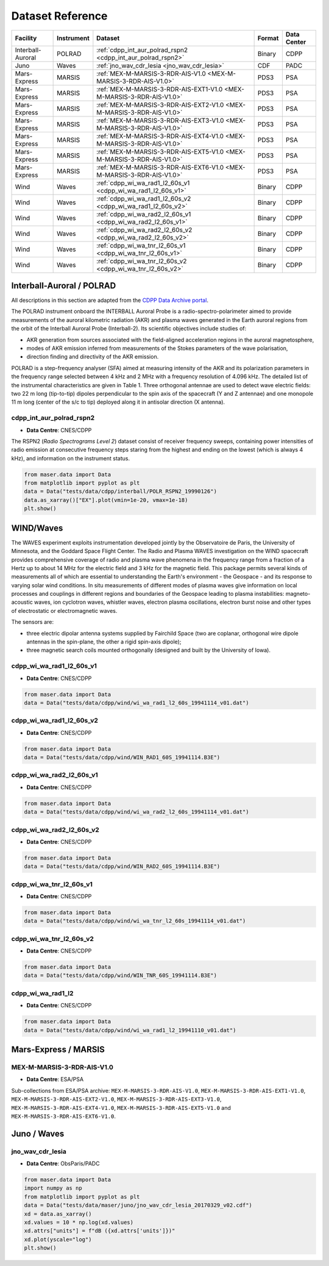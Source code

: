 Dataset Reference
=================

+-------------------+------------+------------------------------------------------------------------------+--------+-------------+
| Facility          | Instrument | Dataset                                                                | Format | Data Center |
+===================+============+========================================================================+========+=============+
| Interball-Auroral | POLRAD     | :ref:`cdpp_int_aur_polrad_rspn2 <cdpp_int_aur_polrad_rspn2>`           | Binary | CDPP        |
+-------------------+------------+------------------------------------------------------------------------+--------+-------------+
| Juno              | Waves      | :ref:`jno_wav_cdr_lesia <jno_wav_cdr_lesia>`                           | CDF    | PADC        |
+-------------------+------------+------------------------------------------------------------------------+--------+-------------+
| Mars-Express      | MARSIS     | :ref:`MEX-M-MARSIS-3-RDR-AIS-V1.0 <MEX-M-MARSIS-3-RDR-AIS-V1.0>`       | PDS3   | PSA         |
+-------------------+------------+------------------------------------------------------------------------+--------+-------------+
| Mars-Express      | MARSIS     | :ref:`MEX-M-MARSIS-3-RDR-AIS-EXT1-V1.0 <MEX-M-MARSIS-3-RDR-AIS-V1.0>`  | PDS3   | PSA         |
+-------------------+------------+------------------------------------------------------------------------+--------+-------------+
| Mars-Express      | MARSIS     | :ref:`MEX-M-MARSIS-3-RDR-AIS-EXT2-V1.0 <MEX-M-MARSIS-3-RDR-AIS-V1.0>`  | PDS3   | PSA         |
+-------------------+------------+------------------------------------------------------------------------+--------+-------------+
| Mars-Express      | MARSIS     | :ref:`MEX-M-MARSIS-3-RDR-AIS-EXT3-V1.0 <MEX-M-MARSIS-3-RDR-AIS-V1.0>`  | PDS3   | PSA         |
+-------------------+------------+------------------------------------------------------------------------+--------+-------------+
| Mars-Express      | MARSIS     | :ref:`MEX-M-MARSIS-3-RDR-AIS-EXT4-V1.0 <MEX-M-MARSIS-3-RDR-AIS-V1.0>`  | PDS3   | PSA         |
+-------------------+------------+------------------------------------------------------------------------+--------+-------------+
| Mars-Express      | MARSIS     | :ref:`MEX-M-MARSIS-3-RDR-AIS-EXT5-V1.0 <MEX-M-MARSIS-3-RDR-AIS-V1.0>`  | PDS3   | PSA         |
+-------------------+------------+------------------------------------------------------------------------+--------+-------------+
| Mars-Express      | MARSIS     | :ref:`MEX-M-MARSIS-3-RDR-AIS-EXT6-V1.0 <MEX-M-MARSIS-3-RDR-AIS-V1.0>`  | PDS3   | PSA         |
+-------------------+------------+------------------------------------------------------------------------+--------+-------------+
| Wind              | Waves      | :ref:`cdpp_wi_wa_rad1_l2_60s_v1 <cdpp_wi_wa_rad1_l2_60s_v1>`           | Binary | CDPP        |
+-------------------+------------+------------------------------------------------------------------------+--------+-------------+
| Wind              | Waves      | :ref:`cdpp_wi_wa_rad1_l2_60s_v2 <cdpp_wi_wa_rad1_l2_60s_v2>`           | Binary | CDPP        |
+-------------------+------------+------------------------------------------------------------------------+--------+-------------+
| Wind              | Waves      | :ref:`cdpp_wi_wa_rad2_l2_60s_v1 <cdpp_wi_wa_rad2_l2_60s_v1>`           | Binary | CDPP        |
+-------------------+------------+------------------------------------------------------------------------+--------+-------------+
| Wind              | Waves      | :ref:`cdpp_wi_wa_rad2_l2_60s_v2 <cdpp_wi_wa_rad2_l2_60s_v2>`           | Binary | CDPP        |
+-------------------+------------+------------------------------------------------------------------------+--------+-------------+
| Wind              | Waves      | :ref:`cdpp_wi_wa_tnr_l2_60s_v1 <cdpp_wi_wa_tnr_l2_60s_v1>`             | Binary | CDPP        |
+-------------------+------------+------------------------------------------------------------------------+--------+-------------+
| Wind              | Waves      | :ref:`cdpp_wi_wa_tnr_l2_60s_v2 <cdpp_wi_wa_tnr_l2_60s_v2>`             | Binary | CDPP        |
+-------------------+------------+------------------------------------------------------------------------+--------+-------------+


Interball-Auroral / POLRAD
--------------------------

All descriptions in this section are adapted from the `CDPP Data Archive portal <https://cdpp-archive.cnes.fr>`_.

The POLRAD instrument onboard the INTERBALL Auroral Probe is a radio-spectro-polarimeter aimed to
provide measurements of the auroral kilometric radiation (AKR) and plasma waves generated in the
Earth auroral regions from the orbit of the Interball Auroral Probe (Interball-2). Its scientific
objectives include studies of:

* AKR generation from sources associated with the field-aligned acceleration regions in the auroral
  magnetosphere,
* modes of AKR emission inferred from measurements of the Stokes parameters of the wave polarisation,
* direction finding and directivity of the AKR emission.

POLRAD is a step-frequency analyser (SFA) aimed at measuring intensity of the AKR and its polarization
parameters in the frequency range selected between 4 kHz and 2 MHz with a frequency resolution of
4.096 kHz. The detailed list of the instrumental characteristics are given in Table 1. Three orthogonal
antennae are used to detect wave electric fields: two 22 m long (tip-to-tip) dipoles perpendicular to
the spin axis of the spacecraft (Y and Z antennae) and one monopole 11 m long (center of the s/c to tip)
deployed along it in antisolar direction (X antenna).

.. _cdpp_int_aur_polrad_rspn2:

cdpp_int_aur_polrad_rspn2
.........................

* **Data Centre**: CNES/CDPP

The RSPN2 (*Radio Spectrograms Level 2*) dataset consist of receiver frequency sweeps, containing power
intensities of radio emission at consecutive frequency steps staring from the highest and ending on
the lowest (which is always 4 kHz), and information on the instrument status.

.. code-block:: python

   from maser.data import Data
   from matplotlib import pyplot as plt
   data = Data("tests/data/cdpp/interball/POLR_RSPN2_19990126")
   data.as_xarray()["EX"].plot(vmin=1e-20, vmax=1e-18)
   plt.show()

.. image:: figures/cdpp_int_aur_polrad_rspn2.png
   :width: 400
   :alt: cdpp_int_aur_polrad_rspn2 example plot


WIND/Waves
----------

The WAVES experiment exploits instrumentation developed jointly by the Observatoire de Paris, the
University of Minnesota, and the Goddard Space Flight Center. The Radio and Plasma WAVES investigation
on the WIND spacecraft provides comprehensive coverage of radio and plasma wave phenomena in the frequency
range from a fraction of a Hertz up to about 14 MHz for the electric field and 3 kHz for the magnetic field.
This package permits several kinds of measurements all of which are essential to understanding the Earth's
environment - the Geospace - and its response to varying solar wind conditions. In situ measurements of
different modes of plasma waves give information on local processes and couplings in different regions and
boundaries of the Geospace leading to plasma instabilities: magneto-acoustic waves, ion cyclotron waves,
whistler waves, electron plasma oscillations, electron burst noise and other types of electrostatic or
electromagnetic waves.

The sensors are:

* three electric dipolar antenna systems supplied by Fairchild Space (two are coplanar, orthogonal wire
  dipole antennas in the spin-plane, the other a rigid spin-axis dipole);
* three magnetic search coils mounted orthogonally (designed and built by the University of Iowa).

.. _cdpp_wi_wa_rad1_l2_60s_v1:

cdpp_wi_wa_rad1_l2_60s_v1
.........................

* **Data Centre**: CNES/CDPP

.. code-block:: python

   from maser.data import Data
   data = Data("tests/data/cdpp/wind/wi_wa_rad1_l2_60s_19941114_v01.dat")

.. _cdpp_wi_wa_rad1_l2_60s_v2:

cdpp_wi_wa_rad1_l2_60s_v2
.........................

* **Data Centre**: CNES/CDPP

.. code-block:: python

   from maser.data import Data
   data = Data("tests/data/cdpp/wind/WIN_RAD1_60S_19941114.B3E")

.. _cdpp_wi_wa_rad2_l2_60s_v1:

cdpp_wi_wa_rad2_l2_60s_v1
.........................

* **Data Centre**: CNES/CDPP

.. code-block:: python

   from maser.data import Data
   data = Data("tests/data/cdpp/wind/wi_wa_rad2_l2_60s_19941114_v01.dat")

.. _cdpp_wi_wa_rad2_l2_60s_v2:

cdpp_wi_wa_rad2_l2_60s_v2
.........................

* **Data Centre**: CNES/CDPP

.. code-block:: python

   from maser.data import Data
   data = Data("tests/data/cdpp/wind/WIN_RAD2_60S_19941114.B3E")

.. _cdpp_wi_wa_tnr_l2_60s_v1:

cdpp_wi_wa_tnr_l2_60s_v1
.........................

* **Data Centre**: CNES/CDPP

.. code-block:: python

   from maser.data import Data
   data = Data("tests/data/cdpp/wind/wi_wa_tnr_l2_60s_19941114_v01.dat")

.. _cdpp_wi_wa_tnr_l2_60s_v2:

cdpp_wi_wa_tnr_l2_60s_v2
.........................

* **Data Centre**: CNES/CDPP

.. code-block:: python

   from maser.data import Data
   data = Data("tests/data/cdpp/wind/WIN_TNR_60S_19941114.B3E")

.. _cdpp_wi_wa_rad1_l2:

cdpp_wi_wa_rad1_l2
..................

* **Data Centre**: CNES/CDPP

.. code-block:: python

   from maser.data import Data
   data = Data("tests/data/cdpp/wind/wi_wa_rad1_l2_19941110_v01.dat")


Mars-Express / MARSIS
---------------------

.. _MEX-M-MARSIS-3-RDR-AIS-V1.0:

MEX-M-MARSIS-3-RDR-AIS-V1.0
...........................

* **Data Centre**: ESA/PSA

Sub-collections from ESA/PSA archive: ``MEX-M-MARSIS-3-RDR-AIS-V1.0``, ``MEX-M-MARSIS-3-RDR-AIS-EXT1-V1.0``,
``MEX-M-MARSIS-3-RDR-AIS-EXT2-V1.0``, ``MEX-M-MARSIS-3-RDR-AIS-EXT3-V1.0``, ``MEX-M-MARSIS-3-RDR-AIS-EXT4-V1.0``,
``MEX-M-MARSIS-3-RDR-AIS-EXT5-V1.0`` and ``MEX-M-MARSIS-3-RDR-AIS-EXT6-V1.0``.


Juno / Waves
------------


.. _jno_wav_cdr_lesia:

jno_wav_cdr_lesia
.................

* **Data Centre**: ObsParis/PADC

.. code-block:: python

   from maser.data import Data
   import numpy as np
   from matplotlib import pyplot as plt
   data = Data("tests/data/maser/juno/jno_wav_cdr_lesia_20170329_v02.cdf")
   xd = data.as_xarray()
   xd.values = 10 * np.log(xd.values)
   xd.attrs["units"] = f"dB ({xd.attrs['units']})"
   xd.plot(yscale="log")
   plt.show()

.. image:: figures/jno_wav_cdr_lesia.png
   :width: 400
   :alt: jno_wav_cdr_lesia example plot
